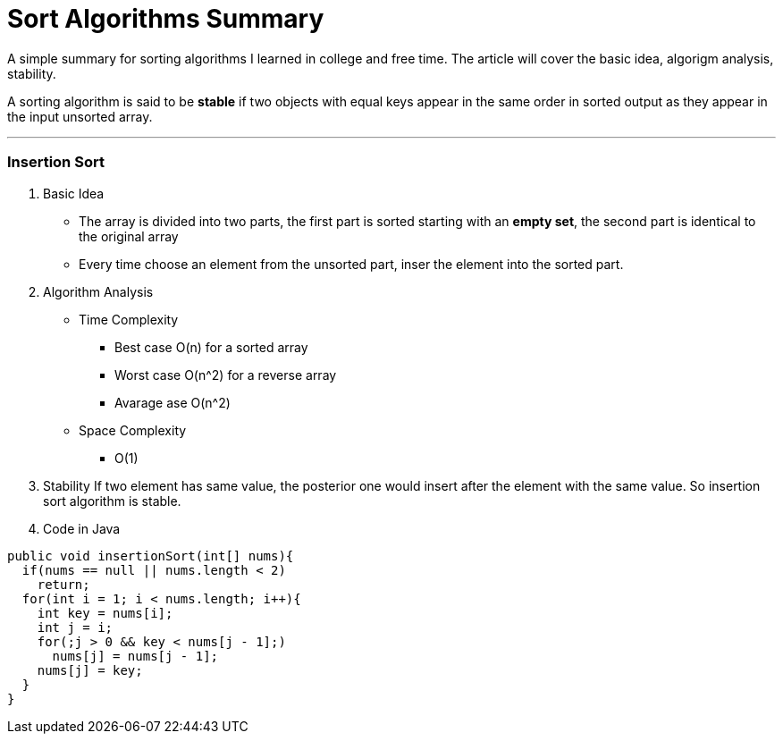 = Sort Algorithms Summary
:hp-tags: algorithms, sort, Java

A simple summary for sorting algorithms I learned in college and free time. The article will cover the basic idea, algorigm analysis, stability.

A sorting algorithm is said to be *stable* if two objects with equal keys appear in the same order in sorted output as they appear in the input unsorted array.

***

### Insertion Sort
1. Basic Idea
* The array is divided into two parts, the first part is sorted starting with an *empty set*, the second part is identical to the original array
* Every time choose an element from the unsorted part, inser the element into the sorted part.

2. Algorithm Analysis
* Time Complexity
- Best case O(n) for a sorted array
- Worst case O(n^2) for a reverse array 
- Avarage ase O(n^2)
* Space Complexity
- O(1)

3. Stability
If two element has same value, the posterior one would insert after the element with the same value.
So insertion sort algorithm is stable.

4. Code in Java
```java
public void insertionSort(int[] nums){
  if(nums == null || nums.length < 2)
    return;
  for(int i = 1; i < nums.length; i++){
    int key = nums[i];
    int j = i;
    for(;j > 0 && key < nums[j - 1];)
      nums[j] = nums[j - 1];
    nums[j] = key;
  }
}
```